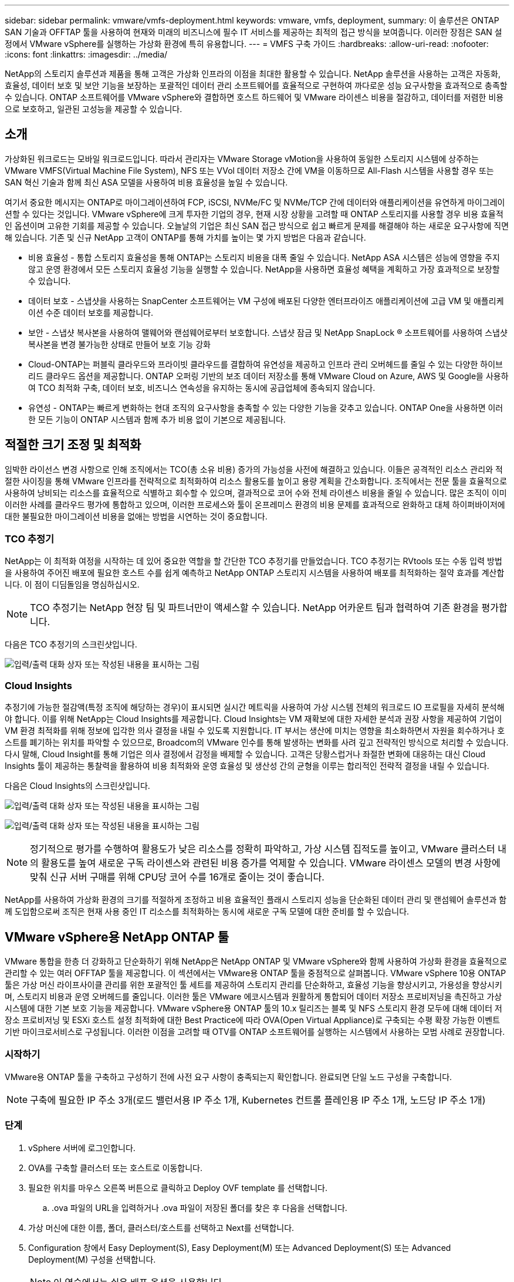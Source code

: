 ---
sidebar: sidebar 
permalink: vmware/vmfs-deployment.html 
keywords: vmware, vmfs, deployment, 
summary: 이 솔루션은 ONTAP SAN 기술과 OFFTAP 툴을 사용하여 현재와 미래의 비즈니스에 필수 IT 서비스를 제공하는 최적의 접근 방식을 보여줍니다. 이러한 장점은 SAN 설정에서 VMware vSphere를 실행하는 가상화 환경에 특히 유용합니다. 
---
= VMFS 구축 가이드
:hardbreaks:
:allow-uri-read: 
:nofooter: 
:icons: font
:linkattrs: 
:imagesdir: ../media/


[role="lead"]
NetApp의 스토리지 솔루션과 제품을 통해 고객은 가상화 인프라의 이점을 최대한 활용할 수 있습니다. NetApp 솔루션을 사용하는 고객은 자동화, 효율성, 데이터 보호 및 보안 기능을 보장하는 포괄적인 데이터 관리 소프트웨어를 효율적으로 구현하여 까다로운 성능 요구사항을 효과적으로 충족할 수 있습니다. ONTAP 소프트웨어를 VMware vSphere와 결합하면 호스트 하드웨어 및 VMware 라이센스 비용을 절감하고, 데이터를 저렴한 비용으로 보호하고, 일관된 고성능을 제공할 수 있습니다.



== 소개

가상화된 워크로드는 모바일 워크로드입니다. 따라서 관리자는 VMware Storage vMotion을 사용하여 동일한 스토리지 시스템에 상주하는 VMware VMFS(Virtual Machine File System), NFS 또는 VVol 데이터 저장소 간에 VM을 이동하므로 All-Flash 시스템을 사용할 경우 또는 SAN 혁신 기술과 함께 최신 ASA 모델을 사용하여 비용 효율성을 높일 수 있습니다.

여기서 중요한 메시지는 ONTAP로 마이그레이션하여 FCP, iSCSI, NVMe/FC 및 NVMe/TCP 간에 데이터와 애플리케이션을 유연하게 마이그레이션할 수 있다는 것입니다. VMware vSphere에 크게 투자한 기업의 경우, 현재 시장 상황을 고려할 때 ONTAP 스토리지를 사용할 경우 비용 효율적인 옵션이며 고유한 기회를 제공할 수 있습니다. 오늘날의 기업은 최신 SAN 접근 방식으로 쉽고 빠르게 문제를 해결해야 하는 새로운 요구사항에 직면해 있습니다. 기존 및 신규 NetApp 고객이 ONTAP를 통해 가치를 높이는 몇 가지 방법은 다음과 같습니다.

* 비용 효율성 - 통합 스토리지 효율성을 통해 ONTAP는 스토리지 비용을 대폭 줄일 수 있습니다. NetApp ASA 시스템은 성능에 영향을 주지 않고 운영 환경에서 모든 스토리지 효율성 기능을 실행할 수 있습니다. NetApp을 사용하면 효율성 혜택을 계획하고 가장 효과적으로 보장할 수 있습니다.
* 데이터 보호 - 스냅샷을 사용하는 SnapCenter 소프트웨어는 VM 구성에 배포된 다양한 엔터프라이즈 애플리케이션에 고급 VM 및 애플리케이션 수준 데이터 보호를 제공합니다.
* 보안 - 스냅샷 복사본을 사용하여 맬웨어와 랜섬웨어로부터 보호합니다. 스냅샷 잠금 및 NetApp SnapLock ® 소프트웨어를 사용하여 스냅샷 복사본을 변경 불가능한 상태로 만들어 보호 기능 강화
* Cloud-ONTAP는 퍼블릭 클라우드와 프라이빗 클라우드를 결합하여 유연성을 제공하고 인프라 관리 오버헤드를 줄일 수 있는 다양한 하이브리드 클라우드 옵션을 제공합니다. ONTAP 오퍼링 기반의 보조 데이터 저장소를 통해 VMware Cloud on Azure, AWS 및 Google을 사용하여 TCO 최적화 구축, 데이터 보호, 비즈니스 연속성을 유지하는 동시에 공급업체에 종속되지 않습니다.
* 유연성 - ONTAP는 빠르게 변화하는 현대 조직의 요구사항을 충족할 수 있는 다양한 기능을 갖추고 있습니다. ONTAP One을 사용하면 이러한 모든 기능이 ONTAP 시스템과 함께 추가 비용 없이 기본으로 제공됩니다.




== 적절한 크기 조정 및 최적화

임박한 라이선스 변경 사항으로 인해 조직에서는 TCO(총 소유 비용) 증가의 가능성을 사전에 해결하고 있습니다. 이들은 공격적인 리소스 관리와 적절한 사이징을 통해 VMware 인프라를 전략적으로 최적화하여 리소스 활용도를 높이고 용량 계획을 간소화합니다. 조직에서는 전문 툴을 효율적으로 사용하여 낭비되는 리소스를 효율적으로 식별하고 회수할 수 있으며, 결과적으로 코어 수와 전체 라이센스 비용을 줄일 수 있습니다. 많은 조직이 이미 이러한 사례를 클라우드 평가에 통합하고 있으며, 이러한 프로세스와 툴이 온프레미스 환경의 비용 문제를 효과적으로 완화하고 대체 하이퍼바이저에 대한 불필요한 마이그레이션 비용을 없애는 방법을 시연하는 것이 중요합니다.



=== TCO 추정기

NetApp는 이 최적화 여정을 시작하는 데 있어 중요한 역할을 할 간단한 TCO 추정기를 만들었습니다. TCO 추정기는 RVtools 또는 수동 입력 방법을 사용하여 주어진 배포에 필요한 호스트 수를 쉽게 예측하고 NetApp ONTAP 스토리지 시스템을 사용하여 배포를 최적화하는 절약 효과를 계산합니다. 이 점이 디딤돌임을 명심하십시오.


NOTE: TCO 추정기는 NetApp 현장 팀 및 파트너만이 액세스할 수 있습니다. NetApp 어카운트 팀과 협력하여 기존 환경을 평가합니다.

다음은 TCO 추정기의 스크린샷입니다.

image:vmfs-deploy-image1.png["입력/출력 대화 상자 또는 작성된 내용을 표시하는 그림"]



=== Cloud Insights

추정기에 가능한 절감액(특정 조직에 해당하는 경우)이 표시되면 실시간 메트릭을 사용하여 가상 시스템 전체의 워크로드 IO 프로필을 자세히 분석해야 합니다. 이를 위해 NetApp는 Cloud Insights를 제공합니다. Cloud Insights는 VM 재확보에 대한 자세한 분석과 권장 사항을 제공하여 기업이 VM 환경 최적화를 위해 정보에 입각한 의사 결정을 내릴 수 있도록 지원합니다. IT 부서는 생산에 미치는 영향을 최소화하면서 자원을 회수하거나 호스트를 폐기하는 위치를 파악할 수 있으므로, Broadcom의 VMware 인수를 통해 발생하는 변화를 사려 깊고 전략적인 방식으로 처리할 수 있습니다. 다시 말해, Cloud Insight를 통해 기업은 의사 결정에서 감정을 배제할 수 있습니다. 고객은 당황스럽거나 좌절한 변화에 대응하는 대신 Cloud Insights 툴이 제공하는 통찰력을 활용하여 비용 최적화와 운영 효율성 및 생산성 간의 균형을 이루는 합리적인 전략적 결정을 내릴 수 있습니다.

다음은 Cloud Insights의 스크린샷입니다.

image:vmfs-deploy-image2.png["입력/출력 대화 상자 또는 작성된 내용을 표시하는 그림"]

image:vmfs-deploy-image3.png["입력/출력 대화 상자 또는 작성된 내용을 표시하는 그림"]


NOTE: 정기적으로 평가를 수행하여 활용도가 낮은 리소스를 정확히 파악하고, 가상 시스템 집적도를 높이고, VMware 클러스터 내의 활용도를 높여 새로운 구독 라이센스와 관련된 비용 증가를 억제할 수 있습니다. VMware 라이센스 모델의 변경 사항에 맞춰 신규 서버 구매를 위해 CPU당 코어 수를 16개로 줄이는 것이 좋습니다.

NetApp를 사용하여 가상화 환경의 크기를 적절하게 조정하고 비용 효율적인 플래시 스토리지 성능을 단순화된 데이터 관리 및 랜섬웨어 솔루션과 함께 도입함으로써 조직은 현재 사용 중인 IT 리소스를 최적화하는 동시에 새로운 구독 모델에 대한 준비를 할 수 있습니다.



== VMware vSphere용 NetApp ONTAP 툴

VMware 통합을 한층 더 강화하고 단순화하기 위해 NetApp은 NetApp ONTAP 및 VMware vSphere와 함께 사용하여 가상화 환경을 효율적으로 관리할 수 있는 여러 OFFTAP 툴을 제공합니다. 이 섹션에서는 VMware용 ONTAP 툴을 중점적으로 살펴봅니다. VMware vSphere 10용 ONTAP 툴은 가상 머신 라이프사이클 관리를 위한 포괄적인 툴 세트를 제공하여 스토리지 관리를 단순화하고, 효율성 기능을 향상시키고, 가용성을 향상시키며, 스토리지 비용과 운영 오버헤드를 줄입니다. 이러한 툴은 VMware 에코시스템과 원활하게 통합되어 데이터 저장소 프로비저닝을 촉진하고 가상 시스템에 대한 기본 보호 기능을 제공합니다. VMware vSphere용 ONTAP 툴의 10.x 릴리즈는 블록 및 NFS 스토리지 환경 모두에 대해 데이터 저장소 프로비저닝 및 ESXi 호스트 설정 최적화에 대한 Best Practice에 따라 OVA(Open Virtual Appliance)로 구축되는 수평 확장 가능한 이벤트 기반 마이크로서비스로 구성됩니다. 이러한 이점을 고려할 때 OTV를 ONTAP 소프트웨어를 실행하는 시스템에서 사용하는 모범 사례로 권장합니다.



=== 시작하기

VMware용 ONTAP 툴을 구축하고 구성하기 전에 사전 요구 사항이 충족되는지 확인합니다. 완료되면 단일 노드 구성을 구축합니다.


NOTE: 구축에 필요한 IP 주소 3개(로드 밸런서용 IP 주소 1개, Kubernetes 컨트롤 플레인용 IP 주소 1개, 노드당 IP 주소 1개)



=== 단계

. vSphere 서버에 로그인합니다.
. OVA를 구축할 클러스터 또는 호스트로 이동합니다.
. 필요한 위치를 마우스 오른쪽 버튼으로 클릭하고 Deploy OVF template 를 선택합니다.
+
.. .ova 파일의 URL을 입력하거나 .ova 파일이 저장된 폴더를 찾은 후 다음을 선택합니다.


. 가상 머신에 대한 이름, 폴더, 클러스터/호스트를 선택하고 Next를 선택합니다.
. Configuration 창에서 Easy Deployment(S), Easy Deployment(M) 또는 Advanced Deployment(S) 또는 Advanced Deployment(M) 구성을 선택합니다.
+

NOTE: 이 연습에서는 쉬운 배포 옵션을 사용합니다.

+
image:vmfs-deploy-image4.png["입력/출력 대화 상자 또는 작성된 내용을 표시하는 그림"]

. OVA와 소스 및 대상 네트워크를 구축할 데이터 저장소를 선택합니다. 완료되면 Next(다음) 를 선택합니다.
. 템플릿 > 시스템 구성 창을 사용자 지정할 때입니다.
+
image:vmfs-deploy-image5.png["입력/출력 대화 상자 또는 작성된 내용을 표시하는 그림"]

+
image:vmfs-deploy-image6.png["입력/출력 대화 상자 또는 작성된 내용을 표시하는 그림"]

+
image:vmfs-deploy-image7.png["입력/출력 대화 상자 또는 작성된 내용을 표시하는 그림"]



설치가 완료되면 웹 콘솔에 VMware vSphere용 ONTAP 툴의 상태가 표시됩니다.

image:vmfs-deploy-image8.png["입력/출력 대화 상자 또는 작성된 내용을 표시하는 그림"]

image:vmfs-deploy-image9.png["입력/출력 대화 상자 또는 작성된 내용을 표시하는 그림"]


NOTE: 데이터 저장소 생성 마법사는 VMFS, NFS 및 VVol 데이터 저장소의 프로비저닝을 지원합니다.

이 연습을 위해 iSCSI 기반 VMFS 데이터 저장소를 프로비저닝할 시간입니다.

. 을 사용하여 vSphere Client에 로그인합니다 https://vcenterip/ui[]
. 호스트 또는 호스트 클러스터 또는 데이터 저장소를 마우스 오른쪽 버튼으로 클릭하고 NetApp ONTAP tools > 데이터 저장소 생성 을 선택합니다.
+
image:vmfs-deploy-image10.png["입력/출력 대화 상자 또는 작성된 내용을 표시하는 그림"]

. Type 창의 Datastore Type 에서 VMFS 를 선택합니다.
+
image:vmfs-deploy-image11.png["입력/출력 대화 상자 또는 작성된 내용을 표시하는 그림"]

. Name and Protocol 창에서 데이터 저장소 이름, 크기 및 프로토콜 정보를 입력합니다. 이 데이터 저장소를 추가하려는 경우 창의 Advanced Options 섹션에서 Datastore 클러스터를 선택합니다.
+
image:vmfs-deploy-image12.png["입력/출력 대화 상자 또는 작성된 내용을 표시하는 그림"]

. Storage 창에서 Platform and Storage VM 을 선택합니다. 창의 고급 옵션 섹션에서 사용자 지정 이니시에이터 그룹 이름을 제공합니다(선택 사항). 데이터 저장소에 대해 기존 igroup을 선택하거나 사용자 지정 이름으로 새로운 igroup을 생성할 수 있습니다.
+
image:vmfs-deploy-image13.png["입력/출력 대화 상자 또는 작성된 내용을 표시하는 그림"]

. 스토리지 속성 창의 드롭다운 메뉴에서 Aggregate를 선택합니다. 고급 옵션 섹션에서 필요에 따라 공간 예약, 볼륨 옵션 및 QoS 옵션 활성화 를 선택합니다.
+
image:vmfs-deploy-image14.png["입력/출력 대화 상자 또는 작성된 내용을 표시하는 그림"]

. Summary 창에서 데이터 저장소 세부 정보를 검토하고 Finish를 클릭합니다. VMFS 데이터 저장소는 모든 호스트에 생성되고 마운트됩니다.
+
image:vmfs-deploy-image15.png["입력/출력 대화 상자 또는 작성된 내용을 표시하는 그림"]



VVOL, FC, NVMe/TCP 데이터 저장소 프로비저닝에 대한 링크는 다음과 같습니다.



== VAAI 오프로딩

VAAI 프리미티브는 VM 생성, 클론 생성, 마이그레이션, 시작 및 중지와 같은 일상적인 vSphere 작업에 사용됩니다. 이러한 작업은 vSphere Client를 통해 간편하게 실행하거나 명령줄에서 스크립팅하거나 보다 정확한 타이밍을 얻을 수 있습니다. SAN용 VAAI는 ESX에서 기본적으로 지원됩니다. VAAI는 지원되는 NetApp 스토리지 시스템에서 항상 활성화되어 있으며 SAN 스토리지에서 다음과 같은 VAAI 작업을 기본적으로 지원합니다.

* 복사본 오프로드
* ATS(Atomic Test & Set) 잠금
* 동일하게 쓰기
* 공간 부족 상태 처리
* 공간 재확보


image:vmfs-deploy-image16.png["입력/출력 대화 상자 또는 작성된 내용을 표시하는 그림"]


NOTE: ESX 고급 구성 옵션을 통해 HardwareAcceleratedMove가 활성화되었는지 확인합니다.


NOTE: LUN에 "공간 할당"이 설정되어 있는지 확인합니다. 활성화되지 않은 경우 옵션을 활성화하고 모든 HBA를 다시 검색합니다.

image:vmfs-deploy-image17.png["입력/출력 대화 상자 또는 작성된 내용을 표시하는 그림"]


NOTE: 이러한 값은 VMware vSphere용 ONTAP 툴을 사용하여 쉽게 설정할 수 있습니다. 개요 대시보드에서 ESXi 호스트 규정 준수 카드로 이동하고 권장 설정 적용 옵션을 선택합니다. Apply Recommended host settings 창에서 호스트를 선택하고 Next를 클릭하여 NetApp 권장 호스트 설정을 적용합니다.

image:vmfs-deploy-image18.png["입력/출력 대화 상자 또는 작성된 내용을 표시하는 그림"]

에 대한 자세한 지침을 link:https://docs.netapp.com/us-en/ontap-apps-dbs/vmware/vmware-vsphere-settings.html["권장되는 ESXi 호스트 및 기타 ONTAP 설정"]봅니다.



== 데이터 보호

VMFS 데이터 저장소에서 VM을 효율적으로 백업하고 신속하게 복구하는 것은 ONTAP for vSphere의 주요 이점 중 하나입니다. NetApp SnapCenter ® 소프트웨어는 vCenter와 통합하여 VM을 위한 다양한 백업 및 복구 기능을 제공합니다. VM, 데이터 저장소 및 VMDK에 대해 빠르고 공간 효율적이며 충돌 정합성이 보장되는 VM 백업 및 복원 작업을 제공합니다. 또한 SnapCenter Server와 함께 작동하여 SnapCenter 애플리케이션별 플러그인을 사용하는 VMware 환경에서 애플리케이션 기반 백업 및 복원 작업을 지원합니다. Snapshot 복사본을 활용하여 성능에 영향을 주지 않고 VM 또는 데이터 저장소의 빠른 복사본을 만들 수 있으며 NetApp SnapMirror ® 또는 NetApp SnapVault ® 기술을 사용하여 장기적인 오프 사이트 데이터 보호를 지원할 수 있습니다.

image:vmfs-deploy-image19.png["입력/출력 대화 상자 또는 작성된 내용을 표시하는 그림"]

워크플로는 간단합니다. 운영 스토리지 시스템 및 SVM을 추가합니다(및 SnapMirror/SnapVault가 필요한 경우 2차).

구축 및 구성을 위한 개괄적인 단계:

. VMware 플러그인 OVA용 SnapCenter를 다운로드합니다
. vSphere Client 자격 증명을 사용하여 로그인합니다
. Deploy OVF Template 을 사용하여 VMware Deploy 마법사를 시작하고 설치를 완료합니다
. 플러그인을 액세스하려면 메뉴에서 SnapCenter Plug-in for VMware vSphere 를 선택합니다
. 스토리지 추가
. 백업 정책을 생성합니다
. 리소스 그룹을 생성합니다
. 백업 리소스 그룹
. 전체 가상 머신 또는 특정 가상 디스크를 복원합니다




== VM용 VMware용 SnapCenter 플러그인 설정

VM과 이를 호스팅하는 iSCSI 데이터 저장소를 보호하려면 VMware용 SnapCenter 플러그인을 구축해야 합니다. 이는 단순한 OVF 임포트입니다.

배포 단계는 다음과 같습니다.

. NetApp 지원 사이트에서 OVA(오픈 가상 어플라이언스)를 다운로드합니다.
. vCenter에 로그인합니다.
. vCenter 내에서 데이터 센터, 폴더, 클러스터 또는 호스트와 같은 인벤토리 객체를 마우스 오른쪽 버튼으로 클릭하고 Deploy OVF template 를 선택합니다.
. 스토리지, 네트워크 등의 올바른 설정을 선택하고 템플릿을 사용자 지정하여 vCenter 및 해당 자격 증명을 업데이트합니다. 검토가 완료되면 마침 을 클릭합니다.
. OVF 가져오기 및 배포 작업이 완료될 때까지 기다립니다.
. VMware용 SnapCenter 플러그인이 성공적으로 구축되면 vCenter에 등록됩니다. Administration > Client Plugins 에 액세스하여 동일하게 확인할 수 있습니다
+
image:vmfs-deploy-image20.png["입력/출력 대화 상자 또는 작성된 내용을 표시하는 그림"]

. 플러그인을 액세스하려면 vCenter 웹 클라이언트 페이지의 왼쪽 사이드카로 이동하여 SnapCenter Plug-in for VMware 를 선택합니다.
+
image:vmfs-deploy-image21.png["입력/출력 대화 상자 또는 작성된 내용을 표시하는 그림"]





== 스토리지를 추가하고 정책 및 리소스 그룹을 생성합니다



=== 스토리지 시스템을 추가하는 중입니다

다음 단계는 스토리지 시스템을 추가하는 것입니다. VM 백업 또는 복원을 위해 스토리지 시스템으로 클러스터 관리 엔드포인트 또는 SVM(스토리지 가상 머신) 관리 엔드포인트 IP를 추가해야 합니다. 스토리지를 추가하면 VMware용 SnapCenter 플러그인이 vCenter에서 백업 및 복구 작업을 인식하고 관리할 수 있습니다.

과정은 간단합니다.

. 왼쪽 탐색 모음에서 SnapCenter Plug-in for VMware 를 선택합니다.
. 스토리지 시스템 을 선택합니다.
. 추가 를 선택하여 "스토리지" 세부 정보를 추가합니다.
. 인증 방법으로 자격 증명을 사용하고 사용자 이름과 암호를 입력한 다음 추가 를 클릭하여 설정을 저장합니다.
+
image:vmfs-deploy-image22.png["입력/출력 대화 상자 또는 작성된 내용을 표시하는 그림"]

+
image:vmfs-deploy-image23.png["입력/출력 대화 상자 또는 작성된 내용을 표시하는 그림"]





=== 백업 정책을 생성합니다

포괄적인 백업 전략에는 백업 시기, 백업 대상, 백업 보존 기간 등의 요인이 포함됩니다. 스냅샷을 매시간 또는 매일 삼각 처리하여 전체 데이터 저장소를 백업할 수 있습니다. 이 접근 방식은 데이터 저장소를 캡처할 뿐만 아니라 해당 데이터 저장소 내에서 VM 및 VMDK를 백업 및 복원할 수 있도록 합니다.

VM 및 데이터 저장소를 백업하기 전에 백업 정책 및 리소스 그룹을 생성해야 합니다. 백업 정책에는 스케줄 및 보존 정책 등의 설정이 포함됩니다. 아래 단계에 따라 백업 정책을 생성합니다.

. SnapCenter Plug-in for VMware의 왼쪽 탐색 창에서 정책을 클릭합니다.
. 정책 페이지에서 만들기 를 클릭하여 마법사를 시작합니다.
+
image:vmfs-deploy-image24.png["입력/출력 대화 상자 또는 작성된 내용을 표시하는 그림"]

. 새 백업 정책 페이지에서 정책 이름을 입력합니다.
. 보존, 빈도 설정 및 복제를 지정합니다.
+

NOTE: Snapshot 복사본을 미러 또는 소산 보조 스토리지 시스템에 복제하려면 관계를 미리 구성해야 합니다.

+

NOTE: VM 정합성 보장 백업을 사용하려면 VMware 툴을 설치하고 실행해야 합니다. VM 정합성 보장 확인란을 선택하면 VM이 먼저 정지된 다음 VM 정합성 보장 스냅샷(메모리 제외)을 수행한 다음 VMware용 SnapCenter 플러그인이 백업 작업을 수행한 후 VM 작업이 재개됩니다.

+
image:vmfs-deploy-image25.png["입력/출력 대화 상자 또는 작성된 내용을 표시하는 그림"]

+
정책이 생성되면 다음 단계는 백업할 적절한 iSCSI 데이터 저장소와 VM을 정의하는 리소스 그룹을 생성하는 것입니다. 리소스 그룹을 생성한 후 백업을 트리거할 시간입니다.





=== 자원 그룹을 만듭니다

리소스 그룹은 보호해야 하는 VM 및 데이터 저장소의 컨테이너입니다. 언제든지 자원 그룹에 자원을 추가하거나 제거할 수 있습니다.

리소스 그룹을 만들려면 다음 단계를 수행하십시오.

. SnapCenter Plug-in for VMware의 왼쪽 탐색 창에서 리소스 그룹을 클릭합니다.
. 리소스 그룹 페이지에서 만들기 를 클릭하여 마법사를 시작합니다.
+
개별 VM 또는 데이터 저장소를 선택하고 각각 리소스 그룹을 생성하는 방법으로 리소스 그룹을 생성할 수도 있습니다.

+
image:vmfs-deploy-image26.png["입력/출력 대화 상자 또는 작성된 내용을 표시하는 그림"]

. 리소스 페이지에서 범위(가상 머신 또는 데이터 저장소)와 데이터 센터를 선택합니다.
+
image:vmfs-deploy-image27.png["입력/출력 대화 상자 또는 작성된 내용을 표시하는 그림"]

. 스패닝 디스크 페이지에서 여러 데이터 저장소에 여러 VMDK가 있는 가상 머신에 대한 옵션을 선택합니다
. 다음 단계는 백업 정책을 연결하는 것입니다. 기존 정책을 선택하거나 새 백업 정책을 생성합니다.
. 스케줄 페이지에서 선택한 각 정책에 대한 백업 스케줄을 구성합니다.
+
image:vmfs-deploy-image28.png["입력/출력 대화 상자 또는 작성된 내용을 표시하는 그림"]

. 적절한 선택을 했으면 마침 을 클릭합니다.
+
그러면 새 리소스 그룹이 생성되고 리소스 그룹 목록에 추가됩니다.

+
image:vmfs-deploy-image29.png["입력/출력 대화 상자 또는 작성된 내용을 표시하는 그림"]





== 리소스 그룹을 백업합니다

이제 백업을 트리거할 때입니다. 백업 작업은 리소스 그룹에 정의된 모든 리소스에 대해 수행됩니다. 리소스 그룹에 정책이 연결되어 있고 일정이 구성된 경우 스케줄에 따라 백업이 자동으로 수행됩니다.

. vCenter 웹 클라이언트 페이지의 왼쪽 탐색 창에서 SnapCenter Plug-in for VMware > 리소스 그룹 을 선택한 다음 지정된 리소스 그룹을 선택합니다. 지금 실행 을 선택하여 임시 백업을 시작합니다.
+
image:vmfs-deploy-image30.png["입력/출력 대화 상자 또는 작성된 내용을 표시하는 그림"]

. 리소스 그룹에 여러 정책이 구성된 경우 지금 백업 대화 상자에서 백업 작업에 대한 정책을 선택합니다.
. OK를 선택하여 백업을 시작합니다.
+
image:vmfs-deploy-image31.png["입력/출력 대화 상자 또는 작성된 내용을 표시하는 그림"]

+
자세한 내용을 보려면 창 아래쪽의 Recent Tasks(최근 작업) 또는 대시보드 Job Monitor(작업 모니터)에서 Recent Tasks(최근 작업)를 선택하여 작업 진행 상황을 모니터링합니다.





== 백업에서 VM을 복원합니다

VMware용 SnapCenter 플러그인을 사용하면 vCenter에 VM(가상 머신)을 복구할 수 있습니다. VM을 복원하는 동안 원래 ESXi 호스트에 마운트된 원래 데이터 저장소로 복구할 수 있습니다. 이 데이터 저장소는 기존 컨텐츠를 선택한 백업 복사본으로 덮어쓰거나 삭제/이름이 바뀐 VM을 백업 복사본에서 복구할 수 있습니다(작업은 원래 가상 디스크의 데이터를 덮어씁니다). 복원을 수행하려면 다음 단계를 수행하십시오.

. VMware vSphere 웹 클라이언트 GUI의 도구 모음에서 메뉴 를 선택합니다. Inventory(인벤토리), Virtual Machines and Templates(가상 머신 및 템플릿)
. 왼쪽 탐색 창에서 가상 머신을 선택한 다음 구성 탭을 선택하고 SnapCenter Plug-in for VMware 아래에서 백업을 선택합니다. VM을 복원해야 하는 백업 작업을 클릭합니다.
+
image:vmfs-deploy-image32.png["입력/출력 대화 상자 또는 작성된 내용을 표시하는 그림"]

. 백업에서 복원해야 하는 VM을 선택합니다.
+
image:vmfs-deploy-image33.png["입력/출력 대화 상자 또는 작성된 내용을 표시하는 그림"]

. 범위 선택 페이지의 복원 범위 필드에서 전체 가상 머신을 선택한 다음 복구 위치 를 선택한 다음 백업을 마운트할 대상 ESXi 정보를 입력합니다. 복원 작업 후 VM의 전원을 켜야 하는 경우 VM 다시 시작 확인란을 선택합니다.
+
image:vmfs-deploy-image34.png["입력/출력 대화 상자 또는 작성된 내용을 표시하는 그림"]

. 위치 선택 페이지에서 기본 위치의 위치를 선택합니다.
+
image:vmfs-deploy-image35.png["입력/출력 대화 상자 또는 작성된 내용을 표시하는 그림"]

. 요약 페이지를 검토한 다음 마침을 선택합니다.
+
image:vmfs-deploy-image36.png["입력/출력 대화 상자 또는 작성된 내용을 표시하는 그림"]

+
화면 하단의 Recent Tasks(최근 작업) 를 선택하여 작업 진행 상황을 모니터링합니다.




NOTE: VM이 복원되더라도 이전 리소스 그룹에 자동으로 추가되지 않습니다. 따라서 해당 VM을 보호해야 하는 경우 복원된 VM을 적절한 리소스 그룹에 수동으로 추가합니다.

이제 원본 VM이 삭제된다면 어떨까요? VMware용 SnapCenter 플러그인의 간단한 작업 삭제된 VM에 대한 복구 작업은 데이터 저장소 수준에서 수행할 수 있습니다. 해당 Datastore > Configure > Backups로 이동하여 Deleted VM을 선택하고 Restore를 선택합니다.

image:vmfs-deploy-image37.png["입력/출력 대화 상자 또는 작성된 내용을 표시하는 그림"]

요약하자면, ONTAP ASA 스토리지를 사용하여 VMware 구축에 대한 TCO를 최적화하는 경우 VM 백업을 위한 간단하고 효율적인 방법으로 VMware용 SnapCenter 플러그인을 사용합니다. 스냅샷 백업이 완료되는 데 문자 그대로 몇 초가 걸리므로 VM을 원활하고 신속하게 백업 및 복원할 수 있습니다.

이 문서를 link:https://docs.netapp.com/us-en/netapp-solutions/ehc/bxp-scv-hybrid-solution.html#restoring-virtual-machines-in-the-case-of-data-loss["솔루션 가이드를 참조하십시오"] link:https://docs.netapp.com/us-en/sc-plugin-vmware-vsphere/scpivs44_get_started_overview.html["제품 설명서"]참조하여 SnapCenter 구성, 백업, 운영 또는 2차 스토리지 시스템으로부터 복원 또는 장기 보존을 위한 오브젝트 스토리지에 저장된 백업에서 복원하는 방법에 대해 알아보십시오.

스토리지 비용을 줄이기 위해 FabricPool 볼륨 계층화를 사용하면 스냅샷 복사본의 데이터를 저비용 스토리지 계층으로 자동으로 이동할 수 있습니다. Snapshot 복사본은 일반적으로 할당된 스토리지의 10% 이상을 사용합니다. 데이터 보호 및 재해 복구에 중요하지만 이러한 시점 복제본은 거의 사용되지 않으며 고성능 스토리지를 효율적으로 사용할 수는 없습니다. FabricPool의 "스냅샷 전용" 정책을 통해 고성능 스토리지의 공간을 쉽게 확보할 수 있습니다. 이 정책을 설정하면 활성 파일 시스템에서 사용하지 않는 볼륨의 비활성 스냅샷 복사본 블록이 오브젝트 계층으로 이동하고 읽으면 스냅샷 복사본이 로컬 계층으로 이동되어 VM 또는 전체 데이터 저장소를 복구합니다. 이 오브젝트 계층은 프라이빗 클라우드(예: NetApp StorageGRID) 또는 퍼블릭 클라우드(예: AWS 또는 Azure)의 형태일 수 있습니다.

image:vmfs-deploy-image38.png["입력/출력 대화 상자 또는 작성된 내용을 표시하는 그림"]

에 대한 자세한 지침을 link:https://docs.netapp.com/us-en/ontap-apps-dbs/vmware/vmware-vsphere-overview.html["ONTAP 기반의 VMware vSphere"]봅니다.



== 랜섬웨어 보호

랜섬웨어 공격 보호를 위한 가장 효과적인 방법 중 하나는 다계층 보안 조치를 구현하는 것입니다. 데이터 저장소에 상주하는 각 가상 머신은 표준 운영 체제를 호스팅합니다. 엔터프라이즈 서버 맬웨어 방지 제품군이 설치되어 있고 정기적으로 업데이트되도록 하십시오. 이는 다계층 랜섬웨어 방어 전략의 필수 구성 요소입니다. 이와 함께 NetApp 스냅샷 기술을 활용하여 데이터 보호를 구현함으로써 랜섬웨어 공격으로부터 빠르고 안정적으로 복구를 보장할 수 있습니다.

랜섬웨어 공격은 파일 암호화를 시작하기 전에 이를 삭제하려고 시도하여 백업 및 스냅샷 복구 지점을 점점 더 많이 노리고 있습니다. 그러나 ONTAP를 사용하면 link:https://docs.netapp.com/us-en/ontap/snaplock/snapshot-lock-concept.html["NetApp Snapshot ™ 복사본 잠금"]ONTAP의 를 사용하여 기본 또는 보조 시스템에서 변조 방지 스냅샷을 생성하여 이를 방지할 수 있습니다. 이러한 스냅샷 복사본은 랜섬웨어 공격자나 악성 관리자가 삭제하거나 변경할 수 없으므로 공격 후에도 사용할 수 있습니다. 몇 초 만에 가상 머신 데이터를 복구할 수 있으므로 조직의 가동 중지 시간이 최소화됩니다. 또한 조직에 적합한 스냅샷 스케줄 및 잠금 기간을 유연하게 선택할 수 있습니다.

image:vmfs-deploy-image39.png["입력/출력 대화 상자 또는 작성된 내용을 표시하는 그림"]

여러 계층 접근 방식을 추가할 때 기본적으로 내장된 ONTAP 솔루션이 백업 스냅샷 복사본의 무단 삭제를 방지합니다. ONTAP 9.11.1 이상에서는 사용할 수 있는 멀티관리자 확인 또는 MAV라고 합니다. 이상적인 방법은 MAV 특정 작업에 대한 쿼리를 사용하는 것입니다.

MAV와 보호 기능을 구성하는 방법에 대한 자세한 내용은 를 참조하십시오link:https://docs.netapp.com/us-en/ontap/multi-admin-verify/index.html#how-multi-admin-approval-works["다중 관리 검증 개요"].



== 마이그레이션

많은 IT 조직이 혁신 단계를 거치는 동안 하이브리드 클라우드 우선 접근 방식을 채택하고 있습니다. 고객은 현재 IT 인프라를 평가하고 이 평가 및 검색을 기반으로 워크로드를 클라우드로 이동하고 있습니다. 클라우드로 마이그레이션하는 이유는 저마다 다르며, 탄력성 및 버스트, 데이터 센터 출구, 데이터 센터 통합, 수명 종료 시나리오, 인수, 등의 요인이 포함될 수 있습니다. 각 조직의 마이그레이션 추론은 특정 비즈니스 우선 순위에 따라 달라지며 비용 최적화는 가장 높은 우선 순위입니다. 하이브리드 클라우드로 전환할 때 클라우드 구축과 탄력성의 이점을 최대한 활용하려면 적절한 클라우드 스토리지를 선택하는 것이 매우 중요합니다.

조직은 각 하이퍼스케일 서비스 에서 NetApp이 제공하는 1P 서비스와 통합하여 플랫폼 재구성, IP 변경, 아키텍처 변경 없이 간단한 마이그레이션 접근 방식으로 vSphere 기반의 클라우드 솔루션을 실현할 수 있습니다. 또한 이러한 최적화를 통해 vSphere에서 호스트 수를 최소한으로 유지하면서 스토리지 설치 공간을 확장할 수 있으며, 스토리지 계층, 보안 또는 사용 가능한 파일은 변경되지 않습니다.

* 에 대한 자세한 지침을 link:https://docs.netapp.com/us-en/netapp-solutions/ehc/aws-migrate-vmware-hcx.html["워크로드를 FSx for ONTAP 데이터 저장소로 마이그레이션합니다"]봅니다.
* 에 대한 자세한 지침을 link:https://docs.netapp.com/us-en/netapp-solutions/ehc/azure-migrate-vmware-hcx.html["워크로드를 Azure NetApp Files 데이터 저장소로 마이그레이션합니다"]봅니다.
* 에 대한 자세한 지침을 link:https://docs.netapp.com/us-en/netapp-solutions/ehc/gcp-migrate-vmware-hcx.html["워크로드를 Google Cloud NetApp 볼륨 데이터 저장소로 마이그레이션합니다"]봅니다.




== 재해 복구



=== 온프레미스 사이트 간 재해 복구

자세한 내용은 를 참조하십시오 link:../ehc/dr-draas-vmfs.html["VMFS 데이터 저장소에 BlueXP  DRaaS를 사용한 DR"]



=== 모든 하이퍼스케일러에서 온프레미스 및 VMware Cloud 간 재해 복구

하이퍼스케일러의 VMware Cloud를 재해 복구 타겟으로 사용하려는 고객의 경우 ONTAP 스토리지 기반 데이터 저장소(Azure NetApp Files, FSx for ONTAP, Google Cloud NetApp 볼륨)를 사용하여 VM 복제 기능을 제공하는 검증된 타사 솔루션을 사용하여 온프레미스에서 데이터를 복제할 수 있습니다. ONTAP 스토리지 기반 데이터 저장소를 추가하면 더 적은 수의 ESXi 호스트로 타겟에 최적화된 재해 복구를 수행할 수 있습니다. 또한 온프레미스 환경에서 2차 사이트를 폐기할 수 있으므로 비용을 크게 절감할 수 있습니다.

* 에 대한 자세한 지침을 link:https://docs.netapp.com/us-en/netapp-solutions/ehc/veeam-fsxn-dr-to-vmc.html["FSx for ONTAP 데이터 저장소로 재해 복구"]봅니다.
* 에 대한 자세한 지침을 link:https://docs.netapp.com/us-en/netapp-solutions/ehc/azure-native-dr-jetstream.html["Azure NetApp Files 데이터 저장소로 재해 복구"]봅니다.
* 에 대한 자세한 지침을 link:https://docs.netapp.com/us-en/netapp-solutions/ehc/gcp-app-dr-sc-cvs-veeam.html["Google Cloud NetApp 볼륨 데이터 저장소로 재해 복구"]봅니다.




== 결론

이 솔루션은 ONTAP SAN 기술과 OFFTAP 툴을 사용하여 현재와 미래의 비즈니스에 필수 IT 서비스를 제공하는 최적의 접근 방식을 보여줍니다. 이러한 장점은 SAN 설정에서 VMware vSphere를 실행하는 가상화 환경에 특히 유용합니다. NetApp 스토리지 시스템의 유연성과 확장성을 활용하여 조직은 인프라를 업데이트하고 조정할 수 있는 기반을 마련함으로써 시간이 지남에 따라 변화하는 비즈니스 요구사항을 충족할 수 있습니다. 이 시스템으로 현재 워크로드를 처리하고 인프라 효율성을 개선하여 운영 비용을 절감하고 향후 워크로드에 대비할 수 있습니다.
